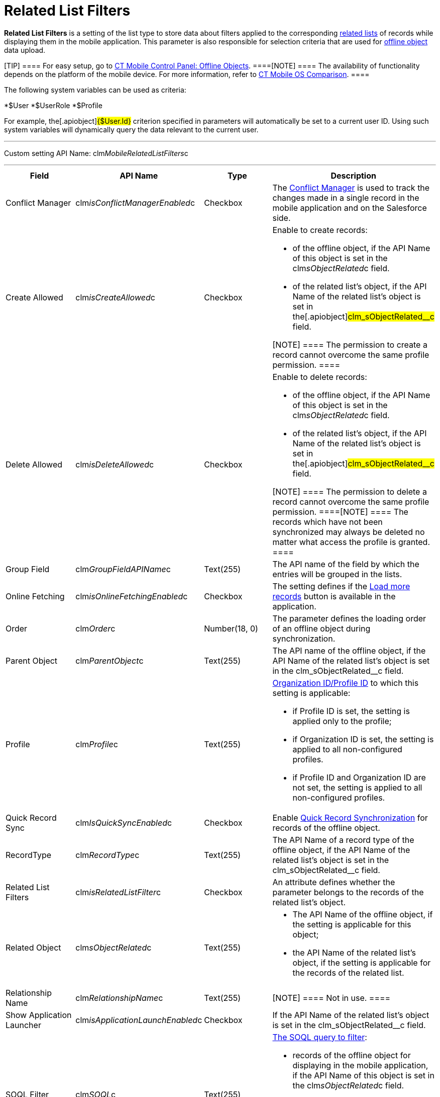 = Related List Filters

*Related List Filters* is a setting of the list type to store data about
filters applied to the corresponding
https://help.salesforce.com/articleView?id=customizing_related_lists.htm&type=5[related
lists] of records while displaying them in the mobile application. This
parameter is also responsible for selection criteria that are used for
link:android/managing-offline-objects[offline object] data upload.

[TIP] ==== For easy setup, go to
link:android/knowledge-base/configuration-guide/ct-mobile-control-panel/ct-mobile-control-panel-offline-objects[CT Mobile Control
Panel: Offline Objects]. ====[NOTE] ==== The availability of
functionality depends on the platform of the mobile device. For more
information, refer to link:android/ct-mobile-os-comparison[CT Mobile OS
Comparison]. ====

The following system variables can be used as criteria:

*[.apiobject]#$User#
*[.apiobject]#$UserRole#
*[.apiobject]#$Profile#

For example, the[.apiobject]#{$User.Id}# criterion
specified in parameters will automatically be set to a current user ID.
Using such system variables will dynamically query the data relevant to
the current user.

'''''

Custom setting API Name:
[.apiobject]#clm__MobileRelatedListFilters__c#

'''''

[width="100%",cols="25%,25%,25%,25%",]
|===
|*Field* |*API Name* |*Type* |*Description*

|Conflict Manager
|[.apiobject]#clm__isConflictManagerEnabled__c#
|Checkbox |The
https://help.customertimes.com/smart/project-ct-mobile-en/conflict-manager-control[Conflict
Manager] is used to track the changes made in a single record in the
mobile application and on the Salesforce side.

|Create Allowed |[.apiobject]#clm__isCreateAllowed__c#
|Checkbox a|
Enable to create records:

* of the offline object, if the API Name of this object is set in the
[.apiobject]#clm__sObjectRelated__c# field.
* of the related list's object, if the API Name of the related list's
object is set in the[.apiobject]#clm_sObjectRelated__c#
field.

[NOTE] ==== The permission to create a record cannot overcome
the same profile permission. ====

|Delete Allowed |[.apiobject]#clm__isDeleteAllowed__c#
|Checkbox a|
Enable to delete records:

* of the offline object, if the API Name of this object is set in the
[.apiobject]#clm__sObjectRelated__c# field.
* of the related list's object, if the API Name of the related list's
object is set in the[.apiobject]#clm_sObjectRelated__c#
field.

[NOTE] ==== The permission to delete a record cannot overcome
the same profile permission. ====[NOTE] ==== The records which
have not been synchronized may always be deleted no matter what access
the profile is granted. ====

|Group Field |[.apiobject]#clm__GroupFieldAPIName__c#
|Text(255) |The API name of the field by which the entries will be
grouped in the lists.

|Online Fetching
|[.apiobject]#clm__isOnlineFetchingEnabled__c#
|Checkbox |The setting defines if the
https://help.customertimes.com/smart/project-ct-mobile-en/online-records-fetching[Load
more records] button is available in the application.

|Order |[.apiobject]#clm__Order__c# |Number(18, 0) |The
parameter defines the loading order of an offline object during
synchronization.

|Parent Object |[.apiobject]#clm__ParentObject__c#
|Text(255) |The API name of the offline object, if the API Name of the
related list's object is set in the
[.apiobject]#clm_sObjectRelated__c# field.

|Profile |[.apiobject]#clm__Profile__c# |Text(255) a|
link:android/application-permission-settings[Organization ID/Profile ID] to
which this setting is applicable:

* if Profile ID is set, the setting is applied only to the profile;
* if Organization ID is set, the setting is applied to all
non-configured profiles.
* if Profile ID and Organization ID are not set, the setting is applied
to all non-configured profiles. 

|Quick Record Sync
|[.apiobject]#clm__IsQuickSyncEnabled__c# |Checkbox
|Enable link:android/synchronization-launch[Quick Record Synchronization]
for records of the offline object.

|RecordType |[.apiobject]#clm__RecordType__c# |Text(255)
|The API Name of a record type of the offline object, if the API Name of
the related list's object is set in the
[.apiobject]#clm_sObjectRelated__c# field.

|Related List Filters
|[.apiobject]#clm__isRelatedListFilter__c# |Checkbox |An
attribute defines whether the parameter belongs to the records of the
related list's object.

|Related Object |[.apiobject]#clm__sObjectRelated__c#
|Text(255) a|
* The API Name of the offline object, if the setting is applicable for
this object;
* the API Name of the related list's object, if the setting is
applicable for the records of the related list.

|Relationship Name
|[.apiobject]#clm__RelationshipName__c# |Text(255)
|[NOTE] ==== Not in use. ====

|Show Application Launcher
|[.apiobject]#clm__isApplicationLaunchEnabled__c#
|Checkbox |If the API Name of the related list's object is set in the
[.apiobject]#clm_sObjectRelated__c# field.

|SOQL Filter |[.apiobject]#clm__SOQL__c# |Text(255) a|
link:android/filters-in-related-lists[The SOQL query to filter]:

* records of the offline object for displaying in the mobile
application, if the API Name of this object is set in the
[.apiobject]#clm__sObjectRelated__c# field.
* records of the related list for displaying in the mobile application,
if the API Name of the related list's object is set in the
[.apiobject]#clm_sObjectRelated__c# field.

|Sort Order |[.apiobject]#clm__SortOrder__c# |Text(255)
|The parameter defines the ascending (ASC) or descending
(DESC) link:android/filters-in-related-lists[sorting order of records in
the list].

|Sort Tree by Field
|[.apiobject]#clm__SortTreeByFieldName__c# |Text(255)
|The API name of a field with the date or date/time type to display the
related list records in the
https://help.customertimes.com/smart/project-ct-mobile-en/timeline-view[timeline
view] if the API Name of the related list's object is set in the
[.apiobject]#clm_sObjectRelated__c# field.

|Sync Recovery |[.apiobject]#clm__SyncRecovery__c#
|Text(255) a|
Enable
https://help.customertimes.com/smart/project-ct-mobile-en/sync-recovery[Sync
Recovery] to deliver records that could not be synchronized to
Salesforce anyway. Available values:

* An empty value means that the web service is not involved.
* *Direct access* means the pushing of the record changes directly to an
object via the additional web service.
* *Proxy object* means the pushing of the record change as a modifiable
JSON file in the[.object]#Sync Log# object attachments.

|===


